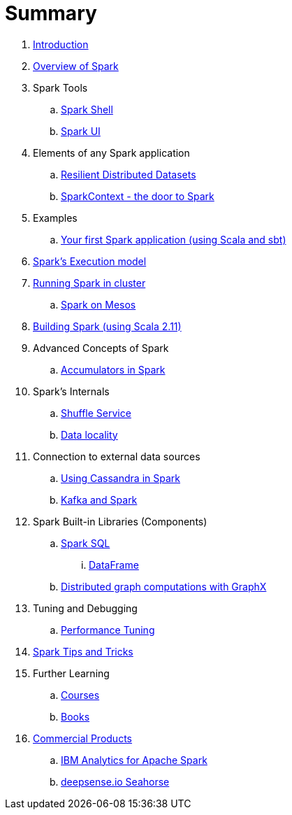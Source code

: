 = Summary

. link:0-intro.adoc[Introduction]
. link:spark-overview.adoc[Overview of Spark]
. Spark Tools
.. link:spark-shell.adoc[Spark Shell]
.. link:spark-ui.adoc[Spark UI]

. Elements of any Spark application
.. link:spark-rdd.adoc[Resilient Distributed Datasets]
.. link:spark-sparkcontext.adoc[SparkContext - the door to Spark]

. Examples
.. link:spark-first-app.adoc[Your first Spark application (using Scala and sbt)]

. link:spark-execution-model.adoc[Spark's Execution model]

. link:spark-cluster.adoc[Running Spark in cluster]
.. link:spark-mesos.adoc[Spark on Mesos]

. link:spark-building-from-sources.adoc[Building Spark (using Scala 2.11)]

. Advanced Concepts of Spark
.. link:spark-accumulators.adoc[Accumulators in Spark]

. Spark's Internals
.. link:spark-shuffle-service.adoc[Shuffle Service]
.. link:spark-data-locality.adoc[Data locality]

. Connection to external data sources
.. link:spark-cassandra.adoc[Using Cassandra in Spark]
.. link:spark-kafka.adoc[Kafka and Spark]

. Spark Built-in Libraries (Components)
.. link:spark-sql.adoc[Spark SQL]
... link:spark-sql-dataframe.adoc[DataFrame]
.. link:graphx.adoc[Distributed graph computations with GraphX]

. Tuning and Debugging
.. link:spark-tuning.adoc[Performance Tuning]

. link:spark-tips-and-tricks.adoc[Spark Tips and Tricks]

. Further Learning
.. link:spark-courses.adoc[Courses]
.. link:spark-books.adoc[Books]

. link:commercial-products/README.adoc[Commercial Products]
.. link:commercial-products/ibm_analytics_for_spark.adoc[IBM Analytics for Apache Spark]
.. link:commercial-products/deepsense-seahorse.adoc[deepsense.io Seahorse]

